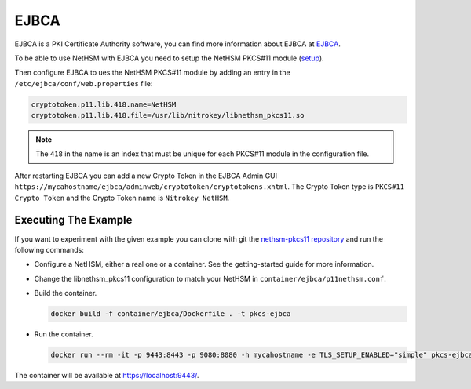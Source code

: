EJBCA
=====

EJBCA is a PKI Certificate Authority software, you can find more information about EJBCA at `EJBCA <https://www.ejbca.org/>`__.

To be able to use NetHSM with EJBCA you need to setup the NetHSM PKCS#11 module (`setup <pkcs11-setup.html>`__).

Then configure EJBCA to ues the NetHSM PKCS#11 module by adding an entry in the ``/etc/ejbca/conf/web.properties`` file:

.. code-block:: 

  cryptotoken.p11.lib.418.name=NetHSM
  cryptotoken.p11.lib.418.file=/usr/lib/nitrokey/libnethsm_pkcs11.so


.. note:: The ``418`` in the name is an index that must be unique for each PKCS#11 module in the configuration file.

After restarting EJBCA you can add a new Crypto Token in the EJBCA Admin GUI ``https://mycahostname/ejbca/adminweb/cryptotoken/cryptotokens.xhtml``. The Crypto Token type is ``PKCS#11 Crypto Token`` and the Crypto Token name is ``Nitrokey NetHSM``.


Executing The Example
---------------------

If you want to experiment with the given example you can clone with git the `nethsm-pkcs11 repository <https://github.com/Nitrokey/nethsm-pkcs11>`__ and run the following commands:

- Configure a NetHSM, either a real one or a container. See the getting-started guide for more information.
- Change the libnethsm_pkcs11 configuration to match your NetHSM in ``container/ejbca/p11nethsm.conf``.
- Build the container.
  
  .. code-block:: bash
    
    docker build -f container/ejbca/Dockerfile . -t pkcs-ejbca

- Run the container.
  
  .. code-block:: bash
    
    docker run --rm -it -p 9443:8443 -p 9080:8080 -h mycahostname -e TLS_SETUP_ENABLED="simple" pkcs-ejbca
  
The container will be available at `https://localhost:9443/ <https://localhost:9443/>`__.
